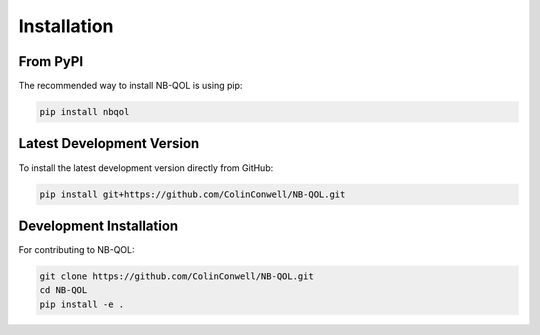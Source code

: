 Installation
============

From PyPI
---------

The recommended way to install NB-QOL is using pip:

.. code-block:: bash

   pip install nbqol

Latest Development Version
---------------------------

To install the latest development version directly from GitHub:

.. code-block:: bash

   pip install git+https://github.com/ColinConwell/NB-QOL.git

Development Installation
------------------------

For contributing to NB-QOL:

.. code-block:: bash

   git clone https://github.com/ColinConwell/NB-QOL.git
   cd NB-QOL
   pip install -e .